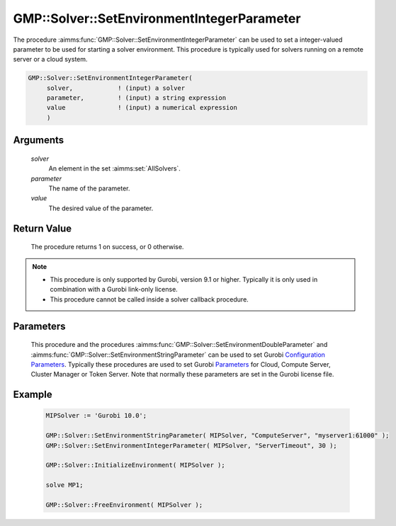 .. aimms:procedure:: GMP::Solver::SetEnvironmentIntegerParameter(solver, parameter, value)

.. _GMP::Solver::SetEnvironmentIntegerParameter:

GMP::Solver::SetEnvironmentIntegerParameter
===========================================

| The procedure :aimms:func:`GMP::Solver::SetEnvironmentIntegerParameter` can be used to
  set a integer-valued parameter to be used for starting a solver environment. This
  procedure is typically used for solvers running on a remote server or a cloud system.

.. code-block:: aimms

    GMP::Solver::SetEnvironmentIntegerParameter(
         solver,            ! (input) a solver
         parameter,         ! (input) a string expression
         value              ! (input) a numerical expression
         )

Arguments
---------

    *solver*
        An element in the set :aimms:set:`AllSolvers`.

    *parameter*
        The name of the parameter.

    *value*
        The desired value of the parameter.

Return Value
------------

    The procedure returns 1 on success, or 0 otherwise.

.. note::

    -  This procedure is only supported by Gurobi, version 9.1 or higher. Typically it is only used in combination
       with a Gurobi link-only license.

    -  This procedure cannot be called inside a solver callback procedure.

Parameters
----------

    This procedure and the procedures :aimms:func:`GMP::Solver::SetEnvironmentDoubleParameter` and :aimms:func:`GMP::Solver::SetEnvironmentStringParameter`
    can be used to set Gurobi `Configuration Parameters <https://www.gurobi.com/documentation/11.0/refman/configuration_parameters.html>`__. Typically
    these procedures are used to set Gurobi `Parameters <https://www.gurobi.com/documentation/11.0/refman/parameters.html#sec:Parameters>`__ for
    Cloud, Compute Server, Cluster Manager or Token Server. Note that normally these parameters are set in the Gurobi license file.

Example
-------

    .. code-block:: aimms

               MIPSolver := 'Gurobi 10.0';
               
               GMP::Solver::SetEnvironmentStringParameter( MIPSolver, "ComputeServer", "myserver1:61000" );
               GMP::Solver::SetEnvironmentIntegerParameter( MIPSolver, "ServerTimeout", 30 );

               GMP::Solver::InitializeEnvironment( MIPSolver );

               solve MP1;

               GMP::Solver::FreeEnvironment( MIPSolver );

.. seealso::

    The procedures :aimms:func:`GMP::Solver::InitializeEnvironment`, :aimms:func:`GMP::Solver::SetEnvironmentDoubleParameter` and :aimms:func:`GMP::Solver::SetEnvironmentStringParameter`.
